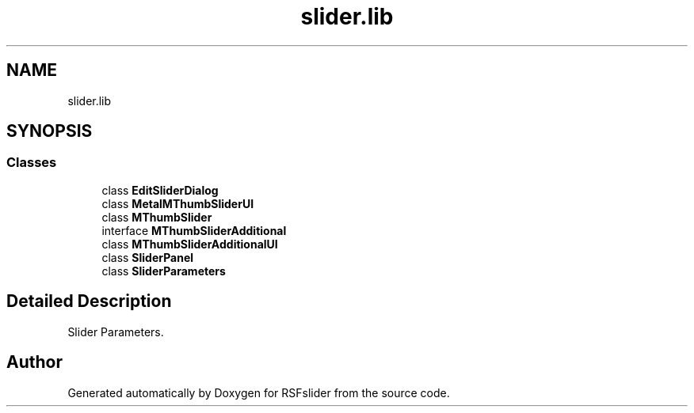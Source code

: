 .TH "slider.lib" 3 "Sun Jul 19 2020" "Version Test1" "RSFslider" \" -*- nroff -*-
.ad l
.nh
.SH NAME
slider.lib
.SH SYNOPSIS
.br
.PP
.SS "Classes"

.in +1c
.ti -1c
.RI "class \fBEditSliderDialog\fP"
.br
.ti -1c
.RI "class \fBMetalMThumbSliderUI\fP"
.br
.ti -1c
.RI "class \fBMThumbSlider\fP"
.br
.ti -1c
.RI "interface \fBMThumbSliderAdditional\fP"
.br
.ti -1c
.RI "class \fBMThumbSliderAdditionalUI\fP"
.br
.ti -1c
.RI "class \fBSliderPanel\fP"
.br
.ti -1c
.RI "class \fBSliderParameters\fP"
.br
.in -1c
.SH "Detailed Description"
.PP 
Slider Parameters\&. 
.SH "Author"
.PP 
Generated automatically by Doxygen for RSFslider from the source code\&.
